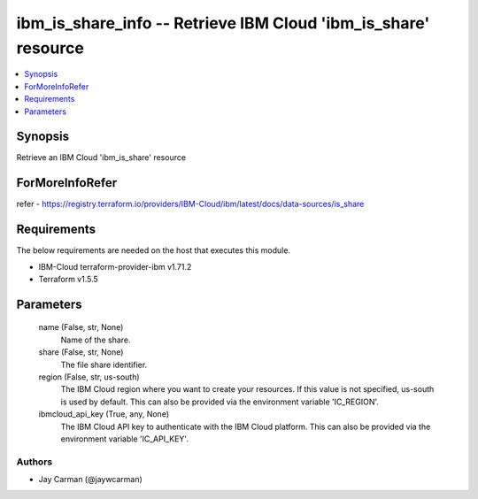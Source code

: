 
ibm_is_share_info -- Retrieve IBM Cloud 'ibm_is_share' resource
===============================================================

.. contents::
   :local:
   :depth: 1


Synopsis
--------

Retrieve an IBM Cloud 'ibm_is_share' resource


ForMoreInfoRefer
----------------
refer - https://registry.terraform.io/providers/IBM-Cloud/ibm/latest/docs/data-sources/is_share

Requirements
------------
The below requirements are needed on the host that executes this module.

- IBM-Cloud terraform-provider-ibm v1.71.2
- Terraform v1.5.5



Parameters
----------

  name (False, str, None)
    Name of the share.


  share (False, str, None)
    The file share identifier.


  region (False, str, us-south)
    The IBM Cloud region where you want to create your resources. If this value is not specified, us-south is used by default. This can also be provided via the environment variable 'IC_REGION'.


  ibmcloud_api_key (True, any, None)
    The IBM Cloud API key to authenticate with the IBM Cloud platform. This can also be provided via the environment variable 'IC_API_KEY'.













Authors
~~~~~~~

- Jay Carman (@jaywcarman)

